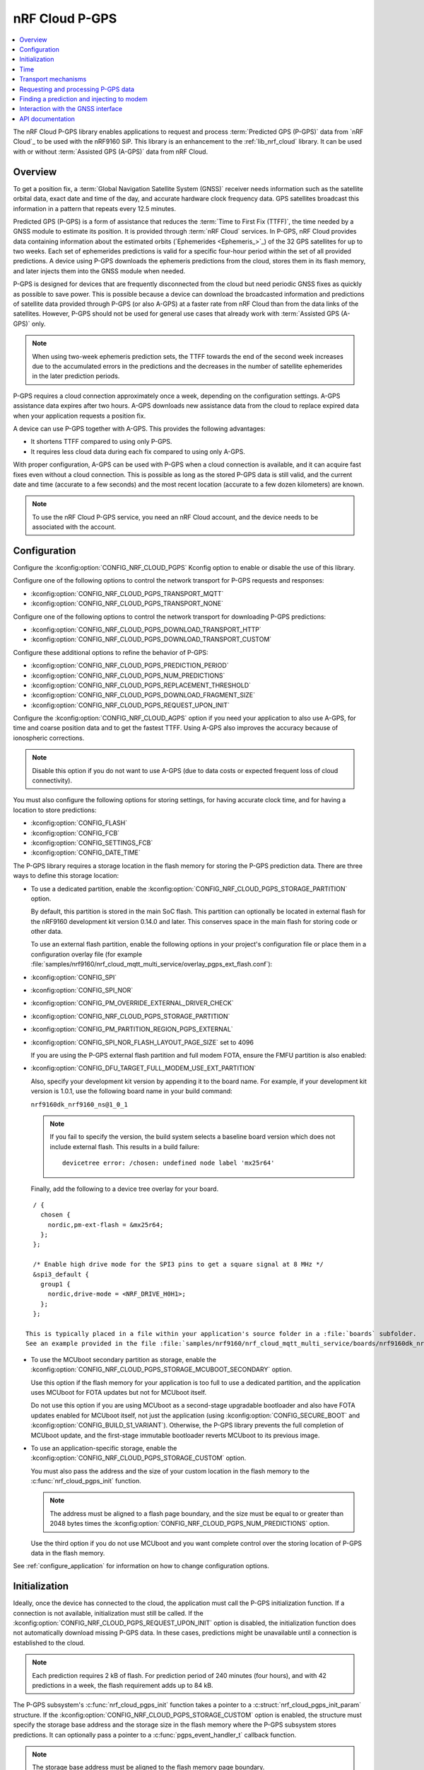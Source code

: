 .. _lib_nrf_cloud_pgps:

nRF Cloud P-GPS
###############

.. contents::
   :local:
   :depth: 2

The nRF Cloud P-GPS library enables applications to request and process :term:`Predicted GPS (P-GPS)` data from `nRF Cloud`_ to be used with the nRF9160 SiP.
This library is an enhancement to the :ref:`lib_nrf_cloud` library.
It can be used with or without :term:`Assisted GPS (A-GPS)` data from nRF Cloud.

Overview
********

To get a position fix, a :term:`Global Navigation Satellite System (GNSS)` receiver needs information such as the satellite orbital data, exact date and time of the day, and accurate hardware clock frequency data.
GPS satellites broadcast this information in a pattern that repeats every 12.5 minutes.

Predicted GPS (P-GPS) is a form of assistance that reduces the :term:`Time to First Fix (TTFF)`, the time needed by a GNSS module to estimate its position.
It is provided through :term:`nRF Cloud` services.
In P-GPS, nRF Cloud provides data containing information about the estimated orbits (`Ephemerides <Ephemeris_>`_) of the 32 GPS satellites for up to two weeks.
Each set of ephemerides predictions is valid for a specific four-hour period within the set of all provided predictions.
A device using P-GPS downloads the ephemeris predictions from the cloud, stores them in its flash memory, and later injects them into the GNSS module when needed.

P-GPS is designed for devices that are frequently disconnected from the cloud but need periodic GNSS fixes as quickly as possible to save power.
This is possible because a device can download the broadcasted information and predictions of satellite data provided through P-GPS (or also A-GPS) at a faster rate from nRF Cloud than from the data links of the satellites.
However, P-GPS should not be used for general use cases that already work with :term:`Assisted GPS (A-GPS)` only.

.. note::
   When using two-week ephemeris prediction sets, the TTFF towards the end of the second week increases due to the accumulated errors in the predictions and the decreases in the number of satellite ephemerides in the later prediction periods.

P-GPS requires a cloud connection approximately once a week, depending on the configuration settings.
A-GPS assistance data expires after two hours.
A-GPS downloads new assistance data from the cloud to replace expired data when your application requests a position fix.

A device can use P-GPS together with A-GPS.
This provides the following advantages:

* It shortens TTFF compared to using only P-GPS.
* It requires less cloud data during each fix compared to using only A-GPS.

With proper configuration, A-GPS can be used with P-GPS when a cloud connection is available, and it can acquire fast fixes even without a cloud connection.
This is possible as long as the stored P-GPS data is still valid, and the current date and time (accurate to a few seconds) and the most recent location (accurate to a few dozen kilometers) are known.

.. note::
   To use the nRF Cloud P-GPS service, you need an nRF Cloud account, and the device needs to be associated with the account.

Configuration
*************

Configure the :kconfig:option:`CONFIG_NRF_CLOUD_PGPS` Kconfig option to enable or disable the use of this library.

Configure one of the following options to control the network transport for P-GPS requests and responses:

* :kconfig:option:`CONFIG_NRF_CLOUD_PGPS_TRANSPORT_MQTT`
* :kconfig:option:`CONFIG_NRF_CLOUD_PGPS_TRANSPORT_NONE`

Configure one of the following options to control the network transport for downloading P-GPS predictions:

* :kconfig:option:`CONFIG_NRF_CLOUD_PGPS_DOWNLOAD_TRANSPORT_HTTP`
* :kconfig:option:`CONFIG_NRF_CLOUD_PGPS_DOWNLOAD_TRANSPORT_CUSTOM`

Configure these additional options to refine the behavior of P-GPS:

* :kconfig:option:`CONFIG_NRF_CLOUD_PGPS_PREDICTION_PERIOD`
* :kconfig:option:`CONFIG_NRF_CLOUD_PGPS_NUM_PREDICTIONS`
* :kconfig:option:`CONFIG_NRF_CLOUD_PGPS_REPLACEMENT_THRESHOLD`
* :kconfig:option:`CONFIG_NRF_CLOUD_PGPS_DOWNLOAD_FRAGMENT_SIZE`
* :kconfig:option:`CONFIG_NRF_CLOUD_PGPS_REQUEST_UPON_INIT`

Configure the :kconfig:option:`CONFIG_NRF_CLOUD_AGPS` option if you need your application to also use A-GPS, for time and coarse position data and to get the fastest TTFF.
Using A-GPS also improves the accuracy because of ionospheric corrections.

.. note::
   Disable this option if you do not want to use A-GPS (due to data costs or expected frequent loss of cloud connectivity).

You must also configure the following options for storing settings, for having accurate clock time, and for having a location to store predictions:

* :kconfig:option:`CONFIG_FLASH`
* :kconfig:option:`CONFIG_FCB`
* :kconfig:option:`CONFIG_SETTINGS_FCB`
* :kconfig:option:`CONFIG_DATE_TIME`

The P-GPS library requires a storage location in the flash memory for storing the P-GPS prediction data.
There are three ways to define this storage location:

* To use a dedicated partition, enable the :kconfig:option:`CONFIG_NRF_CLOUD_PGPS_STORAGE_PARTITION` option.

  By default, this partition is stored in the main SoC flash.
  This partition can optionally be located in external flash for the nRF9160 development kit version 0.14.0 and later.
  This conserves space in the main flash for storing code or other data.

  To use an external flash partition, enable the following options in your project's configuration file or place them in a configuration overlay file (for example :file:`samples/nrf9160/nrf_cloud_mqtt_multi_service/overlay_pgps_ext_flash.conf`):

* :kconfig:option:`CONFIG_SPI`
* :kconfig:option:`CONFIG_SPI_NOR`
* :kconfig:option:`CONFIG_PM_OVERRIDE_EXTERNAL_DRIVER_CHECK`
* :kconfig:option:`CONFIG_NRF_CLOUD_PGPS_STORAGE_PARTITION`
* :kconfig:option:`CONFIG_PM_PARTITION_REGION_PGPS_EXTERNAL`
* :kconfig:option:`CONFIG_SPI_NOR_FLASH_LAYOUT_PAGE_SIZE` set to 4096

  If you are using the P-GPS external flash partition and full modem FOTA, ensure the FMFU partition is also enabled:

* :kconfig:option:`CONFIG_DFU_TARGET_FULL_MODEM_USE_EXT_PARTITION`

  Also, specify your development kit version by appending it to the board name.
  For example, if your development kit version is 1.0.1, use the following board name in your build command:

  ``nrf9160dk_nrf9160_ns@1_0_1``

  .. note::
     If you fail to specify the version, the build system selects a baseline board version which does not include external flash.
     This results in a build failure:

     .. parsed-literal::
        :class: highlight

        devicetree error: /chosen: undefined node label 'mx25r64'

  Finally, add the following to a device tree overlay for your board.

::

    / {
      chosen {
        nordic,pm-ext-flash = &mx25r64;
      };
    };

    /* Enable high drive mode for the SPI3 pins to get a square signal at 8 MHz */
    &spi3_default {
      group1 {
        nordic,drive-mode = <NRF_DRIVE_H0H1>;
      };
    };

  This is typically placed in a file within your application's source folder in a :file:`boards` subfolder.
  See an example provided in the file :file:`samples/nrf9160/nrf_cloud_mqtt_multi_service/boards/nrf9160dk_nrf9160_ns_0_14_0.overlay`.

* To use the MCUboot secondary partition as storage, enable the :kconfig:option:`CONFIG_NRF_CLOUD_PGPS_STORAGE_MCUBOOT_SECONDARY` option.

  Use this option if the flash memory for your application is too full to use a dedicated partition, and the application uses MCUboot for FOTA updates but not for MCUboot itself.

  Do not use this option if you are using MCUboot as a second-stage upgradable bootloader and also have FOTA updates enabled for MCUboot itself, not just the application (using :kconfig:option:`CONFIG_SECURE_BOOT` and :kconfig:option:`CONFIG_BUILD_S1_VARIANT`).
  Otherwise, the P-GPS library prevents the full completion of MCUboot update, and the first-stage immutable bootloader reverts MCUboot to its previous image.
* To use an application-specific storage, enable the :kconfig:option:`CONFIG_NRF_CLOUD_PGPS_STORAGE_CUSTOM` option.

  You must also pass the address and the size of your custom location in the flash memory to the :c:func:`nrf_cloud_pgps_init` function.

  .. note::
     The address must be aligned to a flash page boundary, and the size must be equal to or greater than 2048 bytes times the :kconfig:option:`CONFIG_NRF_CLOUD_PGPS_NUM_PREDICTIONS` option.

  Use the third option if you do not use MCUboot and you want complete control over the storing location of P-GPS data in the flash memory.

See :ref:`configure_application` for information on how to change configuration options.

Initialization
**************

Ideally, once the device has connected to the cloud, the application must call the P-GPS initialization function.
If a connection is not available, initialization must still be called.
If the :kconfig:option:`CONFIG_NRF_CLOUD_PGPS_REQUEST_UPON_INIT` option is disabled, the initialization function does not automatically download missing P-GPS data.
In these cases, predictions might be unavailable until a connection is established to the cloud.

.. note::
   Each prediction requires 2 kB of flash.
   For prediction period of 240 minutes (four hours), and with 42 predictions in a week, the flash requirement adds up to 84 kB.

The P-GPS subsystem's :c:func:`nrf_cloud_pgps_init` function takes a pointer to a :c:struct:`nrf_cloud_pgps_init_param` structure.
If the :kconfig:option:`CONFIG_NRF_CLOUD_PGPS_STORAGE_CUSTOM` option is enabled, the structure must specify the storage base address and the storage size in the flash memory where the P-GPS subsystem stores predictions.
It can optionally pass a pointer to a :c:func:`pgps_event_handler_t` callback function.

.. note::
   The storage base address must be aligned to the flash memory page boundary.

Time
****

The proper operation of the P-GPS subsystem depends on an accurate sense of time.
For use cases where a cloud connection can be established easily, use the :ref:`lib_date_time` library with NTP enabled.
Otherwise, use a battery-backed real-time clock calendar chip so that accurate time is available regardless of cloud availability after reset.

Transport mechanisms
********************

Complete these three steps to request and store P-GPS data in the device:

1. Send the request to `nRF Cloud`_.
#. Receive a URL from nRF Cloud pointing to the prediction set.
#. Download the predictions from the URL.

The first two steps use the network transport defined by the :kconfig:option:`CONFIG_NRF_CLOUD_PGPS_TRANSPORT` option.

The default configuration selects the :kconfig:option:`CONFIG_NRF_CLOUD_PGPS_TRANSPORT_MQTT` option if the :kconfig:option:`CONFIG_NRF_CLOUD_MQTT` option is active.
MQTT use is built into the P-GPS library.

The library uses REST or other transports by means of the :kconfig:option:`CONFIG_NRF_CLOUD_PGPS_TRANSPORT_NONE` option.
REST support is not built into the P-GPS library and must be provided by the application.
The :ref:`gnss_sample` sample is one example of using REST.

The third step uses the network transport defined by the :kconfig:option:`CONFIG_NRF_CLOUD_PGPS_DOWNLOAD_TRANSPORT` option.

The P-GPS library uses the :kconfig:option:`CONFIG_NRF_CLOUD_PGPS_DOWNLOAD_TRANSPORT_HTTP` option when using MQTT for the main transport.
Applications that use REST for the main transport usually use the HTTP option for the download transport.
This download transport is built into the P-GPS library.

Alternatively, use the :kconfig:option:`CONFIG_NRF_CLOUD_PGPS_DOWNLOAD_TRANSPORT_CUSTOM` with :kconfig:option:`CONFIG_NRF_CLOUD_PGPS_TRANSPORT_NONE` to manage the full flow of data outside of the P-GPS library.
Call the following functions when using this configuration:

1. :c:func:`nrf_cloud_pgps_begin_update`
#. :c:func:`nrf_cloud_pgps_process_update`
#. :c:func:`nrf_cloud_pgps_finish_update`

Requesting and processing P-GPS data
************************************

The library offers two different ways to control the timing of P-GPS cloud requests:

* Direct

  * If :kconfig:option:`CONFIG_NRF_CLOUD_PGPS_TRANSPORT_MQTT` is enabled:

    * Call the function :c:func:`nrf_cloud_pgps_request_all` to request a full set of predictions.
    * Alternatively, pass a properly initialized :c:struct:`gps_pgps_request` structure to the :c:func:`nrf_cloud_pgps_request` function.

  * If :kconfig:option:`CONFIG_NRF_CLOUD_PGPS_TRANSPORT_NONE` and :kconfig:option:`CONFIG_NRF_CLOUD_REST` are enabled:

    * Pass a properly initialized :c:struct:`nrf_cloud_rest_pgps_request` structure to the :c:func:`nrf_cloud_rest_pgps_data_get` function.
    * Pass the response to the :c:func:`nrf_cloud_pgps_process` function.
    * If either call fails, call the :c:func:`nrf_cloud_pgps_request_reset` function.

* Indirect

   * Call :c:func:`nrf_cloud_pgps_init`.
   * Call :c:func:`nrf_cloud_pgps_preemptive_updates`.
   * Call :c:func:`nrf_cloud_pgps_notify_prediction`.

The indirect methods are used in the :ref:`asset_tracker_v2` application.
They are simpler to use than the direct methods.
The direct method is used in the :ref:`gnss_sample` sample.

When nRF Cloud responds with the requested P-GPS data, the library sends the :c:enum:`CLOUD_EVT_DATA_RECEIVED` event.
The application's :c:func:`cloud_evt_handler_t` function receives this event.
The handler calls the :c:func:`nrf_cloud_pgps_process` function that parses the data and stores it.

Finding a prediction and injecting to modem
*******************************************

A P-GPS prediction for the current date and time can be retrieved using one of the following methods:

* Directly, by calling the function :c:func:`nrf_cloud_pgps_find_prediction`
* Indirectly, by calling the function :c:func:`nrf_cloud_pgps_notify_prediction`

The indirect method is used in the :ref:`gnss_sample` sample and in the :ref:`asset_tracker_v2` application.

The application can inject the data contained in the prediction to the GNSS module in the modem by calling the :c:func:`nrf_cloud_pgps_inject` function.
This must be done when event :c:enumerator:`NRF_MODEM_GNSS_EVT_AGPS_REQ` is received from the GNSS interface.
After injecting the prediction, call the :c:func:`nrf_cloud_pgps_preemptive_updates` function to update the prediction set as needed.

A prediction is also automatically injected to the modem every four hours whenever the current prediction expires and the next one begins (if the next one is available in flash).

Interaction with the GNSS interface
***********************************

The P-GPS subsystem, like several other nRF Cloud subsystems, is event driven.

Following are the two GNSS events relating to P-GPS that an application receives through the GNSS interface:

* :c:enumerator:`NRF_MODEM_GNSS_EVT_AGPS_REQ` - Occurs when the GNSS module requires assistance data.
* :c:enumerator:`NRF_MODEM_GNSS_EVT_FIX` - Occurs once a fix is attained.

When the application receives the :c:enumerator:`NRF_MODEM_GNSS_EVT_AGPS_REQ` event, it must call the :c:func:`nrf_cloud_pgps_notify_prediction` function.
This event results in the callback of the application's :c:func:`pgps_event_handler_t` function when a valid P-GPS prediction set is available.
It passes the :c:enum:`PGPS_EVT_AVAILABLE` event and a pointer to the :c:struct:`nrf_cloud_pgps_prediction` structure to the handler.

The application must pass this prediction to the :c:func:`nrf_cloud_pgps_inject` function, along with either the :c:struct:`nrf_modem_gnss_agps_data_frame` structure read from the GNSS interface after the :c:enumerator:`NRF_MODEM_GNSS_EVT_AGPS_REQ` event or NULL.

If the device does not move distances longer than a few dozen kilometers before it gets a new GNSS fix, it can pass the latitude and longitude read after the :c:enumerator:`NRF_MODEM_GNSS_EVT_FIX` event to the :c:func:`nrf_cloud_pgps_set_location` function.
The P-GPS subsystem uses this stored location for the next GNSS request for position assistance when A-GPS assistance is not enabled or is unavailable.
If the device moves further between fix attempts, such a mechanism can be detrimental to short TTFF, as the saved position might be too inaccurate to be useful.

The application can also call the :c:func:`nrf_cloud_pgps_preemptive_updates` function to discard expired predictions and replace them with newer ones, before the expiration of the entire set of predictions.
This can be useful in use cases where cloud connections are available infrequently.
The :kconfig:option:`CONFIG_NRF_CLOUD_PGPS_REPLACEMENT_THRESHOLD` option sets the minimum number of valid predictions remaining before such an update occurs.

For best performance, applications can call the P-GPS functions mentioned in this section from workqueue handlers rather than directly from various callback functions.

The P-GPS subsystem itself generates events that can be passed to a registered callback function.
See :c:enum:`nrf_cloud_pgps_event_type`.

API documentation
*****************

| Header file: :file:`include/net/nrf_cloud_pgps.h`
| Source files: :file:`subsys/net/lib/nrf_cloud/src/`

.. doxygengroup:: nrf_cloud_pgps
   :project: nrf
   :members:
